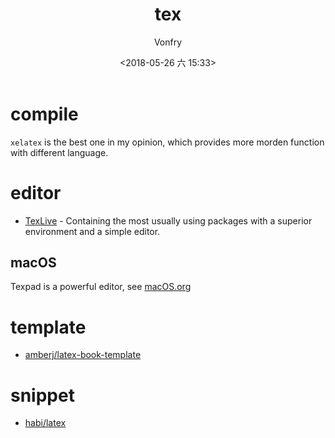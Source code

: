#+TITLE: tex
#+DATE: <2018-05-26 六 15:33>
#+AUTHOR: Vonfry

* compile
  ~xelatex~ is the best one in my opinion, which provides more morden function with different language.

* editor
  - [[http://tug.org/texlive/][TexLive]] - Containing the most usually using packages with a superior environment and a simple editor.

** macOS
   Texpad is a powerful editor, see [[../app-os/macos.org][macOS.org]]

* template
  - [[https://github.com/amberj/latex-book-template][amberj/latex-book-template]]

* snippet
  - [[https://github.com/habi/latex][habi/latex]]

